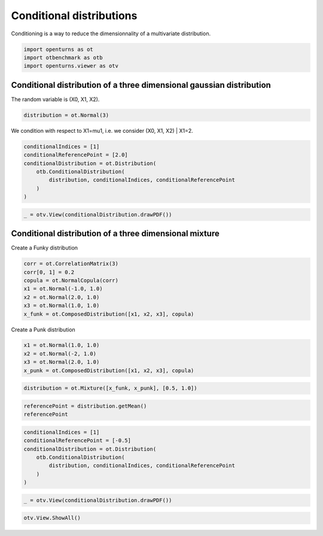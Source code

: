 
.. DO NOT EDIT.
.. THIS FILE WAS AUTOMATICALLY GENERATED BY SPHINX-GALLERY.
.. TO MAKE CHANGES, EDIT THE SOURCE PYTHON FILE:
.. "auto_examples/plot_conditionaldistribution.py"
.. LINE NUMBERS ARE GIVEN BELOW.

.. only:: html

    .. note::
        :class: sphx-glr-download-link-note

        :ref:`Go to the end <sphx_glr_download_auto_examples_plot_conditionaldistribution.py>`
        to download the full example code.

.. rst-class:: sphx-glr-example-title

.. _sphx_glr_auto_examples_plot_conditionaldistribution.py:


Conditional distributions
=========================

.. GENERATED FROM PYTHON SOURCE LINES 7-8

Conditioning is a way to reduce the dimensionnality of a multivariate distribution.

.. GENERATED FROM PYTHON SOURCE LINES 10-14

.. code-block:: Python

    import openturns as ot
    import otbenchmark as otb
    import openturns.viewer as otv








.. GENERATED FROM PYTHON SOURCE LINES 15-17

Conditional distribution of a three dimensional gaussian distribution
---------------------------------------------------------------------

.. GENERATED FROM PYTHON SOURCE LINES 19-20

The random variable is (X0, X1, X2).

.. GENERATED FROM PYTHON SOURCE LINES 20-22

.. code-block:: Python

    distribution = ot.Normal(3)








.. GENERATED FROM PYTHON SOURCE LINES 23-24

We condition with respect to X1=mu1, i.e. we consider (X0, X1, X2) | X1=2.

.. GENERATED FROM PYTHON SOURCE LINES 24-33

.. code-block:: Python

    conditionalIndices = [1]
    conditionalReferencePoint = [2.0]
    conditionalDistribution = ot.Distribution(
        otb.ConditionalDistribution(
            distribution, conditionalIndices, conditionalReferencePoint
        )
    )









.. GENERATED FROM PYTHON SOURCE LINES 34-36

.. code-block:: Python

    _ = otv.View(conditionalDistribution.drawPDF())




.. image-sg:: /auto_examples/images/sphx_glr_plot_conditionaldistribution_001.png
   :alt: [X0,X1] iso-PDF
   :srcset: /auto_examples/images/sphx_glr_plot_conditionaldistribution_001.png
   :class: sphx-glr-single-img





.. GENERATED FROM PYTHON SOURCE LINES 37-39

Conditional distribution of a three dimensional mixture
-------------------------------------------------------

.. GENERATED FROM PYTHON SOURCE LINES 41-42

Create a Funky distribution

.. GENERATED FROM PYTHON SOURCE LINES 42-51

.. code-block:: Python

    corr = ot.CorrelationMatrix(3)
    corr[0, 1] = 0.2
    copula = ot.NormalCopula(corr)
    x1 = ot.Normal(-1.0, 1.0)
    x2 = ot.Normal(2.0, 1.0)
    x3 = ot.Normal(1.0, 1.0)
    x_funk = ot.ComposedDistribution([x1, x2, x3], copula)









.. GENERATED FROM PYTHON SOURCE LINES 52-53

Create a Punk distribution

.. GENERATED FROM PYTHON SOURCE LINES 53-59

.. code-block:: Python

    x1 = ot.Normal(1.0, 1.0)
    x2 = ot.Normal(-2, 1.0)
    x3 = ot.Normal(2.0, 1.0)
    x_punk = ot.ComposedDistribution([x1, x2, x3], copula)









.. GENERATED FROM PYTHON SOURCE LINES 60-63

.. code-block:: Python

    distribution = ot.Mixture([x_funk, x_punk], [0.5, 1.0])









.. GENERATED FROM PYTHON SOURCE LINES 64-68

.. code-block:: Python

    referencePoint = distribution.getMean()
    referencePoint







.. raw:: html

    <div class="output_subarea output_html rendered_html output_result">
    class=Point name=Unnamed dimension=3 values=[0.333333,-0.666667,1.66667]
    </div>
    <br />
    <br />

.. GENERATED FROM PYTHON SOURCE LINES 69-78

.. code-block:: Python

    conditionalIndices = [1]
    conditionalReferencePoint = [-0.5]
    conditionalDistribution = ot.Distribution(
        otb.ConditionalDistribution(
            distribution, conditionalIndices, conditionalReferencePoint
        )
    )









.. GENERATED FROM PYTHON SOURCE LINES 79-81

.. code-block:: Python

    _ = otv.View(conditionalDistribution.drawPDF())




.. image-sg:: /auto_examples/images/sphx_glr_plot_conditionaldistribution_002.png
   :alt: [X0,X1] iso-PDF
   :srcset: /auto_examples/images/sphx_glr_plot_conditionaldistribution_002.png
   :class: sphx-glr-single-img





.. GENERATED FROM PYTHON SOURCE LINES 82-83

.. code-block:: Python

    otv.View.ShowAll()








.. rst-class:: sphx-glr-timing

   **Total running time of the script:** (0 minutes 5.158 seconds)


.. _sphx_glr_download_auto_examples_plot_conditionaldistribution.py:

.. only:: html

  .. container:: sphx-glr-footer sphx-glr-footer-example

    .. container:: sphx-glr-download sphx-glr-download-jupyter

      :download:`Download Jupyter notebook: plot_conditionaldistribution.ipynb <plot_conditionaldistribution.ipynb>`

    .. container:: sphx-glr-download sphx-glr-download-python

      :download:`Download Python source code: plot_conditionaldistribution.py <plot_conditionaldistribution.py>`

    .. container:: sphx-glr-download sphx-glr-download-zip

      :download:`Download zipped: plot_conditionaldistribution.zip <plot_conditionaldistribution.zip>`

